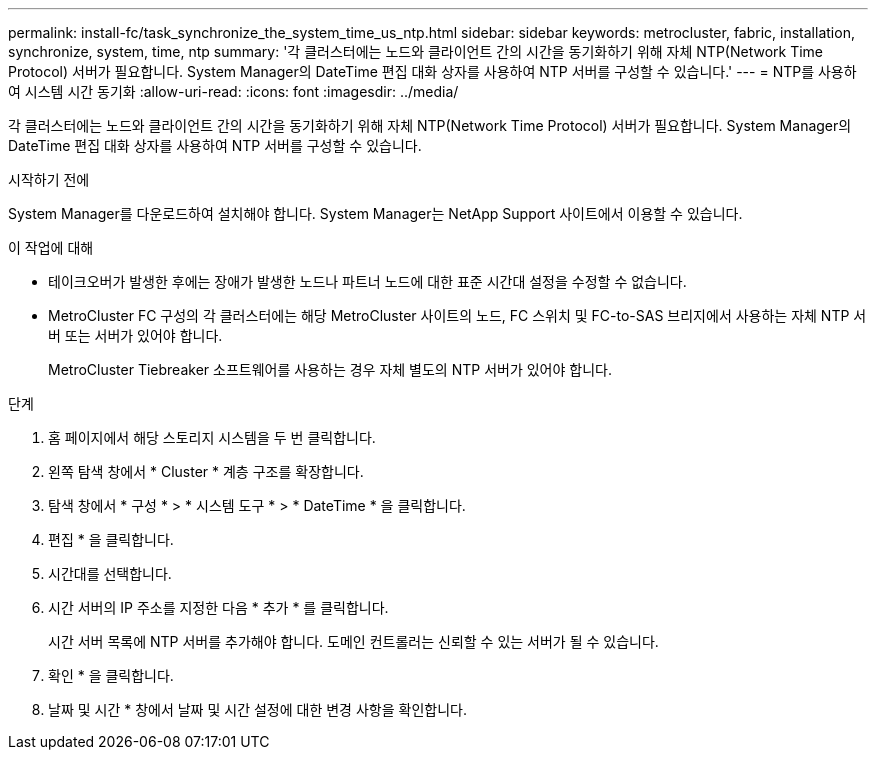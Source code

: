 ---
permalink: install-fc/task_synchronize_the_system_time_us_ntp.html 
sidebar: sidebar 
keywords: metrocluster, fabric, installation, synchronize, system, time, ntp 
summary: '각 클러스터에는 노드와 클라이언트 간의 시간을 동기화하기 위해 자체 NTP(Network Time Protocol) 서버가 필요합니다. System Manager의 DateTime 편집 대화 상자를 사용하여 NTP 서버를 구성할 수 있습니다.' 
---
= NTP를 사용하여 시스템 시간 동기화
:allow-uri-read: 
:icons: font
:imagesdir: ../media/


[role="lead"]
각 클러스터에는 노드와 클라이언트 간의 시간을 동기화하기 위해 자체 NTP(Network Time Protocol) 서버가 필요합니다. System Manager의 DateTime 편집 대화 상자를 사용하여 NTP 서버를 구성할 수 있습니다.

.시작하기 전에
System Manager를 다운로드하여 설치해야 합니다. System Manager는 NetApp Support 사이트에서 이용할 수 있습니다.

.이 작업에 대해
* 테이크오버가 발생한 후에는 장애가 발생한 노드나 파트너 노드에 대한 표준 시간대 설정을 수정할 수 없습니다.
* MetroCluster FC 구성의 각 클러스터에는 해당 MetroCluster 사이트의 노드, FC 스위치 및 FC-to-SAS 브리지에서 사용하는 자체 NTP 서버 또는 서버가 있어야 합니다.
+
MetroCluster Tiebreaker 소프트웨어를 사용하는 경우 자체 별도의 NTP 서버가 있어야 합니다.



.단계
. 홈 페이지에서 해당 스토리지 시스템을 두 번 클릭합니다.
. 왼쪽 탐색 창에서 * Cluster * 계층 구조를 확장합니다.
. 탐색 창에서 * 구성 * > * 시스템 도구 * > * DateTime * 을 클릭합니다.
. 편집 * 을 클릭합니다.
. 시간대를 선택합니다.
. 시간 서버의 IP 주소를 지정한 다음 * 추가 * 를 클릭합니다.
+
시간 서버 목록에 NTP 서버를 추가해야 합니다. 도메인 컨트롤러는 신뢰할 수 있는 서버가 될 수 있습니다.

. 확인 * 을 클릭합니다.
. 날짜 및 시간 * 창에서 날짜 및 시간 설정에 대한 변경 사항을 확인합니다.

